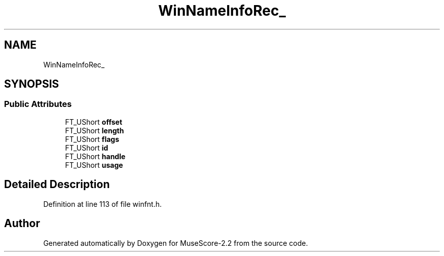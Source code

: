 .TH "WinNameInfoRec_" 3 "Mon Jun 5 2017" "MuseScore-2.2" \" -*- nroff -*-
.ad l
.nh
.SH NAME
WinNameInfoRec_
.SH SYNOPSIS
.br
.PP
.SS "Public Attributes"

.in +1c
.ti -1c
.RI "FT_UShort \fBoffset\fP"
.br
.ti -1c
.RI "FT_UShort \fBlength\fP"
.br
.ti -1c
.RI "FT_UShort \fBflags\fP"
.br
.ti -1c
.RI "FT_UShort \fBid\fP"
.br
.ti -1c
.RI "FT_UShort \fBhandle\fP"
.br
.ti -1c
.RI "FT_UShort \fBusage\fP"
.br
.in -1c
.SH "Detailed Description"
.PP 
Definition at line 113 of file winfnt\&.h\&.

.SH "Author"
.PP 
Generated automatically by Doxygen for MuseScore-2\&.2 from the source code\&.
